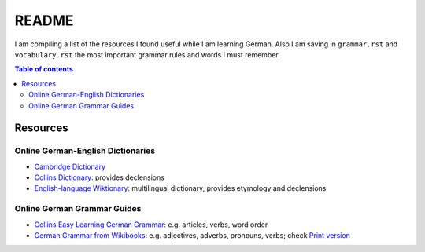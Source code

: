 ======
README
======
I am compiling a list of the resources I found useful while I am learning German. Also I am saving in ``grammar.rst`` and ``vocabulary.rst`` the
most important grammar rules and words I must remember.

.. contents:: **Table of contents**
   :depth: 3
   :local:

Resources
=========
Online German-English Dictionaries
----------------------------------
* `Cambridge Dictionary`_
* `Collins Dictionary`_: provides declensions
* `English-language Wiktionary`_: multilingual dictionary, provides etymology and declensions

Online German Grammar Guides
----------------------------
* `Collins Easy Learning German Grammar`_: e.g. articles, verbs, word order
* `German Grammar from Wikibooks`_: e.g. adjectives, adverbs, pronouns, verbs; check `Print version`_


.. URLs
.. _Cambridge Dictionary: https://dictionary.cambridge.org/dictionary/german-english/
.. _Collins Dictionary: https://www.collinsdictionary.com/dictionary/german-english/
.. _Collins Easy Learning German Grammar: https://grammar.collinsdictionary.com/german-easy-learning/
.. _English-language Wiktionary: https://en.wiktionary.org/wiki/Wiktionary:Main_Page
.. _German Grammar from Wikibooks: https://en.wikibooks.org/wiki/German/Grammar
.. _Print version: https://en.wikibooks.org/wiki/German/Print_version
